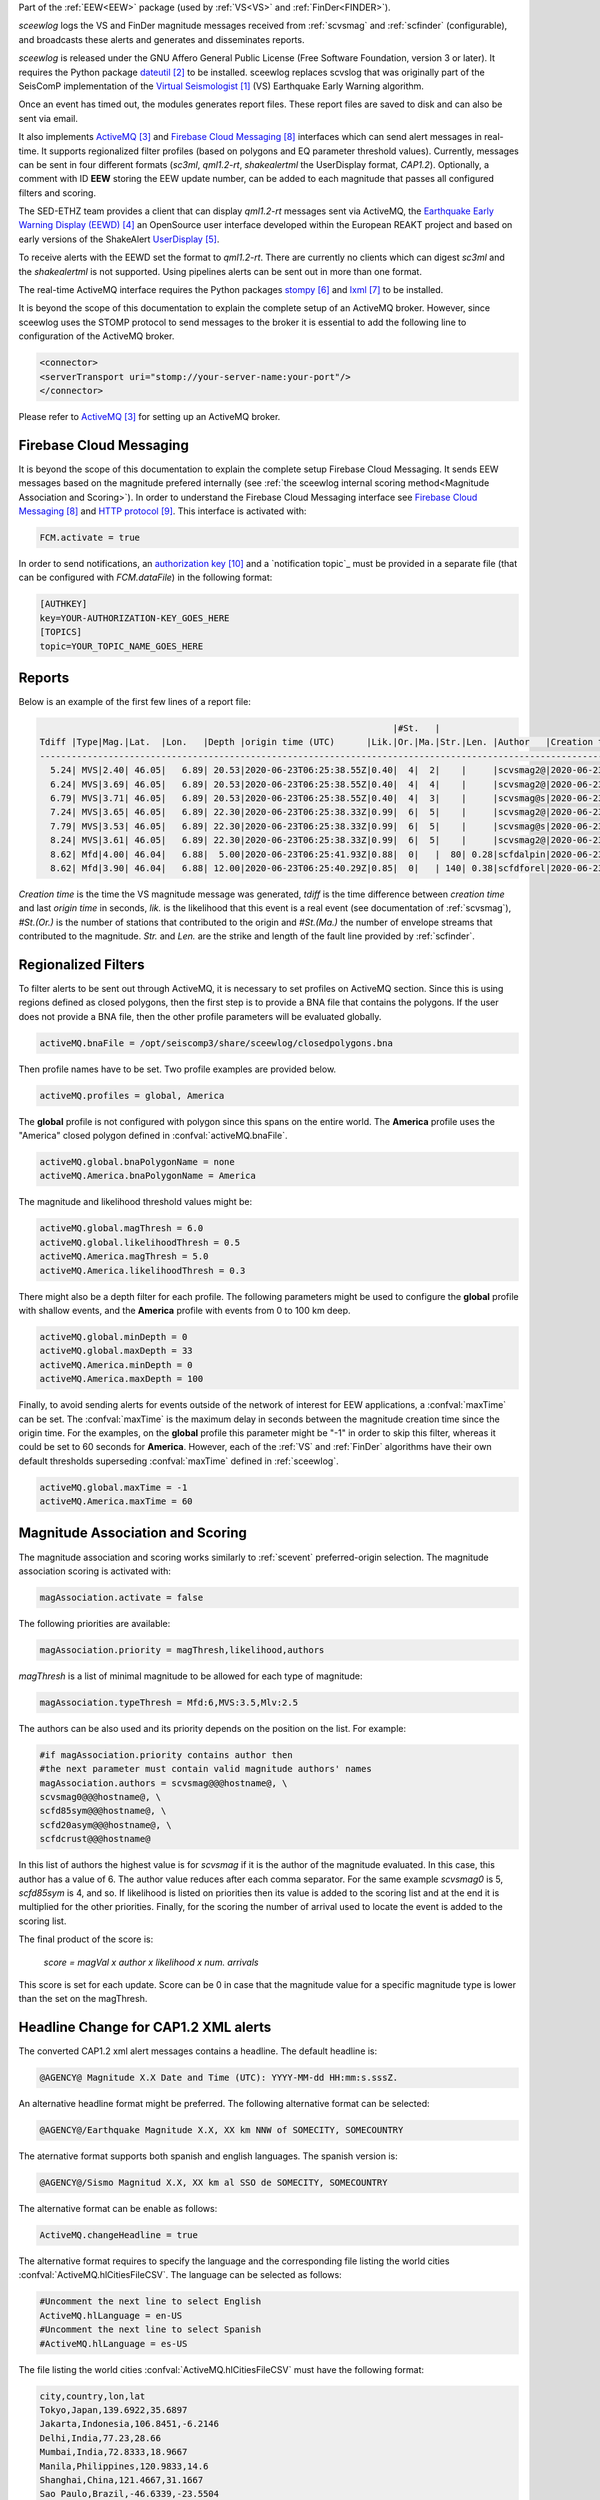 Part of the :ref:`EEW<EEW>` package (used by :ref:`VS<VS>` and :ref:`FinDer<FINDER>`).

*sceewlog*  logs the VS and FinDer magnitude messages received from :ref:`scvsmag` and 
:ref:`scfinder` (configurable), and broadcasts these alerts and generates and disseminates reports.

*sceewlog* is released under the GNU Affero General Public License (Free
Software Foundation, version 3 or later). It requires the Python package
`dateutil`_ to be installed. sceewlog replaces scvslog that was originally part of the SeisComP implementation of the
`Virtual Seismologist`_ (VS) Earthquake Early Warning algorithm.

Once an event has timed out, the modules generates
report files. These report files are saved to disk and can also be sent via
email.

It also implements `ActiveMQ`_ and `Firebase Cloud Messaging`_ interfaces which can
send alert messages in real-time. It supports regionalized filter profiles (based on polygons and EQ parameter threshold values).
Currently, messages can be sent in four different formats (*sc3ml*, *qml1.2-rt*, *shakealertml* the UserDisplay format, *CAP1.2*). Optionally, a comment 
with ID **EEW** storing the EEW update number, can be added to each magnitude that
passes all configured filters and scoring.

The SED-ETHZ team provides a client that can display *qml1.2-rt* messages sent via ActiveMQ, the `Earthquake Early Warning Display (EEWD)`_
an OpenSource user interface developed within the European REAKT project and
based on early versions of the ShakeAlert `UserDisplay`_. 

To receive alerts with the EEWD set the format to *qml1.2-rt*. There are
currently no clients which can digest *sc3ml* and the *shakealertml* is not 
supported. Using pipelines alerts can be sent out in more than one format.

The real-time ActiveMQ interface requires the Python packages 
`stompy`_ and `lxml`_ to be installed.

It is beyond the scope of this documentation to explain the complete setup of an
ActiveMQ broker. However, since sceewlog uses the STOMP protocol to send
messages to the broker it is essential to add the following line
to configuration of the ActiveMQ broker.

.. code-block:: sh

   <connector>
   <serverTransport uri="stomp://your-server-name:your-port"/>
   </connector>

Please refer to `ActiveMQ`_ for setting up an ActiveMQ broker.


Firebase Cloud Messaging
========================
It is beyond the scope of this documentation to explain the complete setup 
Firebase Cloud Messaging. It sends EEW messages based on the magnitude prefered 
internally (see 
:ref:`the sceewlog internal scoring method<Magnitude Association and Scoring>`). 
In order to understand the Firebase Cloud Messaging interface see 
`Firebase Cloud Messaging`_ and `HTTP protocol`_. This interface is 
activated with:

.. code-block:: sh

   FCM.activate = true

In order to send notifications, an `authorization key`_ and a `notification topic`_ 
must be provided in a separate file (that can be configured with *FCM.dataFile*) 
in the following format:

.. code-block:: python 
   
   [AUTHKEY]
   key=YOUR-AUTHORIZATION-KEY_GOES_HERE
   [TOPICS]
   topic=YOUR_TOPIC_NAME_GOES_HERE


Reports
=======

Below is an example of the first few lines of a report file:

.. code-block:: sh

                                                                      |#St.   |                                                              
   Tdiff |Type|Mag.|Lat.  |Lon.   |Depth |origin time (UTC)      |Lik.|Or.|Ma.|Str.|Len. |Author   |Creation t.            |Tdiff(current o.)
   ------------------------------------------------------------------------------------------------------------------------------------------
     5.24| MVS|2.40| 46.05|   6.89| 20.53|2020-06-23T06:25:38.55Z|0.40|  4|  2|    |     |scvsmag2@|2020-06-23T06:25:45.99Z|  7.44
     6.24| MVS|3.69| 46.05|   6.89| 20.53|2020-06-23T06:25:38.55Z|0.40|  4|  4|    |     |scvsmag2@|2020-06-23T06:25:46.99Z|  8.45
     6.79| MVS|3.71| 46.05|   6.89| 20.53|2020-06-23T06:25:38.55Z|0.40|  4|  3|    |     |scvsmag@s|2020-06-23T06:25:47.54Z|  8.99
     7.24| MVS|3.65| 46.05|   6.89| 22.30|2020-06-23T06:25:38.33Z|0.99|  6|  5|    |     |scvsmag2@|2020-06-23T06:25:48.00Z|  9.67
     7.79| MVS|3.53| 46.05|   6.89| 22.30|2020-06-23T06:25:38.33Z|0.99|  6|  5|    |     |scvsmag@s|2020-06-23T06:25:48.54Z| 10.21
     8.24| MVS|3.61| 46.05|   6.89| 22.30|2020-06-23T06:25:38.33Z|0.99|  6|  5|    |     |scvsmag2@|2020-06-23T06:25:48.99Z| 10.66
     8.62| Mfd|4.00| 46.04|   6.88|  5.00|2020-06-23T06:25:41.93Z|0.88|  0|   |  80| 0.28|scfdalpin|2020-06-23T06:25:49.37Z|  7.44
     8.62| Mfd|3.90| 46.04|   6.88| 12.00|2020-06-23T06:25:40.29Z|0.85|  0|   | 140| 0.38|scfdforel|2020-06-23T06:25:49.37Z|  9.07

*Creation time* is the time the VS magnitude message was generated, *tdiff* is
the time difference between *creation time* and last *origin time* in seconds,
*lik.* is the likelihood that this event is a real event (see documentation of
:ref:`scvsmag`), *#St.(Or.)* is the number of stations that contributed to the
origin and  *#St.(Ma.)* the number of envelope streams that contributed to the
magnitude. *Str.* and *Len.* are the strike and length of the fault line
provided by :ref:`scfinder`.

Regionalized Filters
====================

To filter alerts to be sent out through ActiveMQ, it is necessary to set 
profiles on ActiveMQ section. Since this is using regions defined as closed 
polygons, then the first step is to provide a BNA file that contains the 
polygons. If the user does not provide a BNA file, then the other profile 
parameters will be evaluated globally.

.. code-block:: sh

   activeMQ.bnaFile = /opt/seiscomp3/share/sceewlog/closedpolygons.bna
   
Then profile names have to be set. Two profile examples are provided below.

.. code-block:: sh

   activeMQ.profiles = global, America
   
The **global** profile is not configured with polygon since this spans on the 
entire world. The **America** profile uses the "America" closed polygon defined 
in :confval:`activeMQ.bnaFile`.

.. code-block:: sh

   activeMQ.global.bnaPolygonName = none
   activeMQ.America.bnaPolygonName = America

The magnitude and likelihood threshold values might be:

.. code-block:: sh

   activeMQ.global.magThresh = 6.0
   activeMQ.global.likelihoodThresh = 0.5
   activeMQ.America.magThresh = 5.0
   activeMQ.America.likelihoodThresh = 0.3

There might also be a depth filter for each profile. The following parameters 
might be used to configure the **global** profile with shallow events, and 
the **America** profile with events from 0 to 100 km deep.

.. code-block:: sh

   activeMQ.global.minDepth = 0
   activeMQ.global.maxDepth = 33
   activeMQ.America.minDepth = 0
   activeMQ.America.maxDepth = 100

Finally, to avoid sending alerts for events outside of the network of interest 
for EEW applications, a :confval:`maxTime` can be set. The :confval:`maxTime` 
is the maximum delay in seconds between the magnitude creation time since the 
origin time. For the examples, on the **global** profile this parameter might 
be "-1" in order to skip this filter, whereas it could be set to 60 seconds for 
**America**. However, each of the :ref:`VS` and :ref:`FinDer` algorithms have 
their own default thresholds superseding :confval:`maxTime` defined in 
:ref:`sceewlog`.

.. code-block:: sh

   activeMQ.global.maxTime = -1
   activeMQ.America.maxTime = 60


Magnitude Association and Scoring
=================================
The magnitude association and scoring works similarly to :ref:`scevent` 
preferred-origin selection. The magnitude association scoring is activated 
with:

.. code-block:: sh
   
   magAssociation.activate = false
  
The following priorities are available:

.. code-block:: sh
  
   magAssociation.priority = magThresh,likelihood,authors

*magThresh* is a list of minimal magnitude to be allowed for each type of magnitude:

.. code-block:: sh
   
   magAssociation.typeThresh = Mfd:6,MVS:3.5,Mlv:2.5

The authors can be also used and its priority depends on the position on the list. For example:

.. code-block:: sh

   #if magAssociation.priority contains author then
   #the next parameter must contain valid magnitude authors' names
   magAssociation.authors = scvsmag@@@hostname@, \
   scvsmag0@@@hostname@, \
   scfd85sym@@@hostname@, \
   scfd20asym@@@hostname@, \
   scfdcrust@@@hostname@

In this list of authors the highest value is for *scvsmag* if it is the author of the magnitude evaluated. In this case, this author has a value of 6. The author value reduces after each comma separator. For the same example *scvsmag0* is 5, *scfd85sym* is 4, and so. If likelihood is listed on priorities then its value is added to the scoring list and at the end it is multiplied for the other priorities. Finally, for the scoring the number of arrival used to locate the event is added to the scoring list.

The final product of the score is:

    *score = magVal x author x likelihood x num. arrivals*

This score is set for each update. Score can be 0 in case that the magnitude value for a specific magnitude type is lower than the set on the magThresh.


Headline Change for CAP1.2 XML alerts
=====================================

The converted CAP1.2 xml alert messages contains a headline. The default 
headline is: 

.. code-block:: sh
   
   @AGENCY@ Magnitude X.X Date and Time (UTC): YYYY-MM-dd HH:mm:s.sssZ.

An alternative headline format might be preferred. The following alternative 
format can be selected:

.. code-block:: sh
   
   @AGENCY@/Earthquake Magnitude X.X, XX km NNW of SOMECITY, SOMECOUNTRY

The aternative format supports both spanish and english languages. The 
spanish version is:

.. code-block:: sh
   
   @AGENCY@/Sismo Magnitud X.X, XX km al SSO de SOMECITY, SOMECOUNTRY

The alternative format can be enable as follows:

.. code-block:: sh
   
   ActiveMQ.changeHeadline = true

The alternative format requires to specify the language and the corresponding 
file listing the world cities :confval:`ActiveMQ.hlCitiesFileCSV`. The language
can be selected as follows:

.. code-block:: sh
  
   #Uncomment the next line to select English
   ActiveMQ.hlLanguage = en-US
   #Uncomment the next line to select Spanish
   #ActiveMQ.hlLanguage = es-US

The file listing the world cities :confval:`ActiveMQ.hlCitiesFileCSV` must have 
the following format:

.. code-block:: sh
  
   city,country,lon,lat
   Tokyo,Japan,139.6922,35.6897
   Jakarta,Indonesia,106.8451,-6.2146
   Delhi,India,77.23,28.66
   Mumbai,India,72.8333,18.9667
   Manila,Philippines,120.9833,14.6
   Shanghai,China,121.4667,31.1667
   Sao Paulo,Brazil,-46.6339,-23.5504

Both an english and a spanish verion are provided in "@DATADIR@/sceewlog/world_cities_english.csv"
and "@DATADIR@/sceewlog/world_cities_spanish.csv".


References
==========

.. target-notes::

.. _`Virtual Seismologist` : http://www.seismo.ethz.ch/en/research-and-teaching/products-software/EEW/Virtual-Seismologist/
.. _`dateutil` : https://pypi.python.org/pypi/python-dateutil/
.. _`ActiveMQ` : http://activemq.apache.org/
.. _`Earthquake Early Warning Display (EEWD)` : http://www.seismo.ethz.ch/en/research-and-teaching/products-software/EEW/earthquake-early-warning-display-eewd/
.. _`UserDisplay` : http://www.eew.caltech.edu/research/userdisplay.html
.. _`stompy` : https://pypi.python.org/pypi/stompy/
.. _`lxml` : http://lxml.de/
.. _`Firebase Cloud Messaging` : https://firebase.google.com/docs/cloud-messaging
.. _`HTTP protocol` : https://firebase.google.com/docs/cloud-messaging/http-server-ref
.. _`authorization key` : https://stackoverflow.com/questions/37673205/what-is-the-authorization-part-of-the-http-post-request-of-googles-firebase-d
.. _`Notification by Topics` : https://firebase.google.com/docs/cloud-messaging/android/topic-messaging
